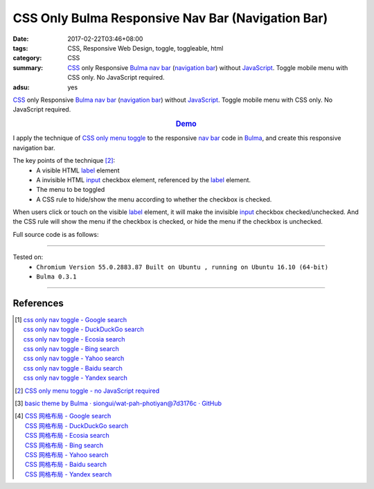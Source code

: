 CSS Only Bulma Responsive Nav Bar (Navigation Bar)
##################################################

:date: 2017-02-22T03:46+08:00
:tags: CSS, Responsive Web Design, toggle, toggleable, html
:category: CSS
:summary: CSS_ only Responsive Bulma_ `nav bar`_ (`navigation bar`_) without
          JavaScript_. Toggle mobile menu with CSS only. No JavaScript required.
:adsu: yes


CSS_ only Responsive Bulma_ `nav bar`_ (`navigation bar`_) without JavaScript_.
Toggle mobile menu with CSS only. No JavaScript required.

.. rubric:: `Demo <{filename}/code/css/bulma-responsive-navbar/index.html>`_
   :class: align-center

I apply the technique of `CSS only menu toggle`_ to the responsive `nav bar`_
code in Bulma_, and create this responsive navigation bar.

The key points of the technique [2]_:
  - A visible HTML label_ element
  - A invisible HTML input_ checkbox element, referenced by the label_ element.
  - The menu to be toggled
  - A CSS rule to hide/show the menu according to whether the checkbox is
    checked.

When users click or touch on the visible label_ element, it will make the
invisible input_ checkbox checked/unchecked. And the CSS rule will show the menu
if the checkbox is checked, or hide the menu if the checkbox is unchecked.

.. adsu:: 2

Full source code is as follows:

.. show_github_file:: siongui userpages content/code/css/bulma-responsive-navbar/index.html
.. adsu:: 3

----

Tested on:
  - ``Chromium Version 55.0.2883.87 Built on Ubuntu , running on Ubuntu 16.10 (64-bit)``
  - ``Bulma 0.3.1``

----

References
++++++++++

.. [1] | `css only nav toggle - Google search <https://www.google.com/search?q=css+only+nav+toggle>`_
       | `css only nav toggle - DuckDuckGo search <https://duckduckgo.com/?q=css+only+nav+toggle>`_
       | `css only nav toggle - Ecosia search <https://www.ecosia.org/search?q=css+only+nav+toggle>`_
       | `css only nav toggle - Bing search <https://www.bing.com/search?q=css+only+nav+toggle>`_
       | `css only nav toggle - Yahoo search <https://search.yahoo.com/search?p=css+only+nav+toggle>`_
       | `css only nav toggle - Baidu search <https://www.baidu.com/s?wd=css+only+nav+toggle>`_
       | `css only nav toggle - Yandex search <https://www.yandex.com/search/?text=css+only+nav+toggle>`_
.. adsu:: 4
.. [2] `CSS only menu toggle - no JavaScript required <http://www.outofscope.com/css-only-menu-toggle-no-javascript-required/>`_
.. [3] `basic theme by Bulma · siongui/wat-pah-photiyan@7d3176c · GitHub <https://github.com/siongui/wat-pah-photiyan/commit/7d3176ce8e9754b4e4b556c19e9c96e30775f319>`_
.. [4] | `CSS 网格布局 - Google search <https://www.google.com/search?q=CSS+%E7%BD%91%E6%A0%BC%E5%B8%83%E5%B1%80>`_
       | `CSS 网格布局 - DuckDuckGo search <https://duckduckgo.com/?q=CSS+%E7%BD%91%E6%A0%BC%E5%B8%83%E5%B1%80>`_
       | `CSS 网格布局 - Ecosia search <https://www.ecosia.org/search?q=CSS+%E7%BD%91%E6%A0%BC%E5%B8%83%E5%B1%80>`_
       | `CSS 网格布局 - Bing search <https://www.bing.com/search?q=CSS+%E7%BD%91%E6%A0%BC%E5%B8%83%E5%B1%80>`_
       | `CSS 网格布局 - Yahoo search <https://search.yahoo.com/search?p=CSS+%E7%BD%91%E6%A0%BC%E5%B8%83%E5%B1%80>`_
       | `CSS 网格布局 - Baidu search <https://www.baidu.com/s?wd=CSS+%E7%BD%91%E6%A0%BC%E5%B8%83%E5%B1%80>`_
       | `CSS 网格布局 - Yandex search <https://www.yandex.com/search/?text=CSS+%E7%BD%91%E6%A0%BC%E5%B8%83%E5%B1%80>`_


.. _Bulma: http://bulma.io/
.. _CSS: https://www.google.com/search?q=CSS
.. _JavaScript: https://www.google.com/search?q=JavaScript
.. _nav bar: http://bulma.io/documentation/components/nav/
.. _navigation bar: https://www.google.com/search?q=navigation+bar
.. _CSS only menu toggle: http://www.outofscope.com/css-only-menu-toggle-no-javascript-required/
.. _label: https://www.w3schools.com/TAGs/tag_label.asp
.. _input: https://www.w3schools.com/TAGs/tag_input.asp
